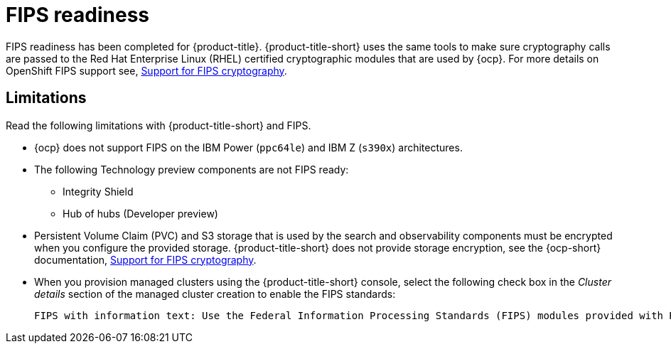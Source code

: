 [#fips-readiness]
= FIPS readiness

FIPS readiness has been completed for {product-title}. {product-title-short} uses the same tools to make sure cryptography calls are passed to the Red Hat Enterprise Linux (RHEL) certified cryptographic modules that are used by {ocp}. For more details on OpenShift FIPS support see, link:https://access.redhat.com/documentation/en-us/openshift_container_platform/4.9/html/installing/installing-fips[Support for FIPS cryptography].

[#fips-limitations]
== Limitations 

Read the following limitations with {product-title-short} and FIPS.

* {ocp} does not support FIPS on the IBM Power (`ppc64le`) and IBM Z (`s390x`) architectures. 

* The following Technology preview components are not FIPS ready:
+
** Integrity Shield
** Hub of hubs (Developer preview)

* Persistent Volume Claim (PVC) and S3 storage that is used by the search and observability components must be encrypted when you configure the provided storage. {product-title-short} does not provide storage encryption, see the {ocp-short} documentation, link:https://access.redhat.com/documentation/en-us/openshift_container_platform/4.9/html/installing/installing-fips[Support for FIPS cryptography].

* When you provision managed clusters using the {product-title-short} console, select the following check box in the _Cluster details_ section of the managed cluster creation to enable the FIPS standards: 
+
----
FIPS with information text: Use the Federal Information Processing Standards (FIPS) modules provided with Red Hat Enterprise Linux CoreOS instead of the default Kubernetes cryptography suite file before you deploy the new managed cluster.
----
